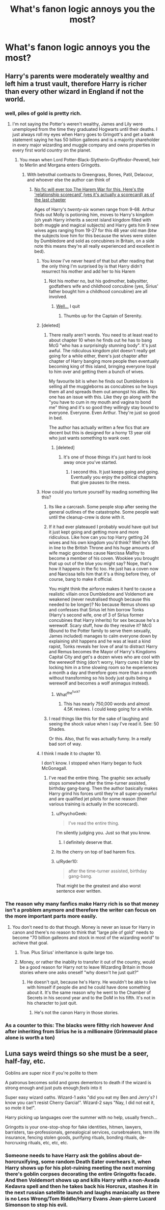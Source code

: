 #+TITLE: What's fanon logic annoys you the most?

* What's fanon logic annoys you the most?
:PROPERTIES:
:Score: 18
:DateUnix: 1441893859.0
:DateShort: 2015-Sep-10
:FlairText: Discussion
:END:

** Harry's parents were moderately wealthy and left him a trust vault, therefore Harry is richer than every other wizard in England if not the world.
:PROPERTIES:
:Author: Ryder10
:Score: 54
:DateUnix: 1441894640.0
:DateShort: 2015-Sep-10
:END:

*** well, piles of gold is pretty rich.
:PROPERTIES:
:Author: tomintheconer
:Score: 16
:DateUnix: 1441895594.0
:DateShort: 2015-Sep-10
:END:

**** I'm not saying the Potter's weren't wealthy, James and Lily were unemployed from the time they graduated Hogwarts until their deaths. I just always roll my eyes when Harry goes to Gringott's and get a bank statement saying he has 50 billion galleons and is a majority shareholder in every major wizarding and muggle company and owns properties in every first world country on the planet.
:PROPERTIES:
:Author: Ryder10
:Score: 29
:DateUnix: 1441895768.0
:DateShort: 2015-Sep-10
:END:

***** You mean when Lord Potter-Black-Slytherin-Gryffindor-Peverell, heir to Merlin and Morgana enters Gringotts.
:PROPERTIES:
:Author: UndeadBBQ
:Score: 52
:DateUnix: 1441900419.0
:DateShort: 2015-Sep-10
:END:

****** With betrothal contracts to Greengrass, Bones, Patil, Delacour, and whoever else the author can think of
:PROPERTIES:
:Author: Ryder10
:Score: 26
:DateUnix: 1441901612.0
:DateShort: 2015-Sep-10
:END:

******* [[http://imgur.com/a/D7xdY][No fic will ever top The Harem War for this. Here's the 'relationship scorecard' (yes it's actually a scorecard) as of the last chapter]]

Ages of Harry's /twenty-six/ women range from 9-68. Arthur finds out Molly is potioning him, moves to Harry's kingdom (oh yeah Harry inherits a secret island kingdom filled with both muggle and magical subjects) and Harry gets him 9 new wives ages ranging from 19-27 for this 48 year old man (btw the subjects love him for this because the wives were stolen by Dumbledore and sold as concubines in Britain, on a side note this means they're all really experienced and excellent in bed).
:PROPERTIES:
:Score: 21
:DateUnix: 1441902701.0
:DateShort: 2015-Sep-10
:END:

******** You know I've never heard of that but after reading that the only thing I'm surprised by is that Harry didn't resurrect his mother and add her to his Harem
:PROPERTIES:
:Author: Ryder10
:Score: 16
:DateUnix: 1441903616.0
:DateShort: 2015-Sep-10
:END:

********* Not his mother no, but his godmother, babysitter, godfathers wife and childhood concubine (yes, Sirius' father bought him a childhood concubine) are all involved.
:PROPERTIES:
:Score: 14
:DateUnix: 1441908657.0
:DateShort: 2015-Sep-10
:END:

********** [[http://img.photobucket.com/albums/v138/spyder6/forum%20stuff/nevermind_nathan_fillion_zpsb54cb55e.gif][Well...]] I quit
:PROPERTIES:
:Author: Ryder10
:Score: 16
:DateUnix: 1441908898.0
:DateShort: 2015-Sep-10
:END:

*********** Thumbs up for the Captain of Serenity.
:PROPERTIES:
:Score: 6
:DateUnix: 1441916400.0
:DateShort: 2015-Sep-11
:END:


******** [deleted]
:PROPERTIES:
:Score: 7
:DateUnix: 1441902858.0
:DateShort: 2015-Sep-10
:END:

********* There really aren't words. You need to at least read to about chapter 10 when he finds out he has to bang McG "who has a surprisingly stunning body". It's just awful. The ridiculous kingdom plot doesn't really get going for a while either, there's just chapter after chapter of Harry banging more people then eventually becoming king of this island, bringing everyone loyal to him over and getting them a bunch of wives.

My favourite bit is when he finds out Dumbledore is selling all the muggleborns as concubines so he buys them all and spreads them out amongst his allies. No one has an issue with this. Like they go along with the "you have to cum in my mouth and vagina to bond me" thing and it's so good they willingly stay bound to everyone. Everyone. Even Arthur. They're just so good in bed.

The author has actually written a few fics that are decent but this is designed for a horny 13 year old who just wants something to wank over.
:PROPERTIES:
:Score: 16
:DateUnix: 1441905370.0
:DateShort: 2015-Sep-10
:END:

********** [deleted]
:PROPERTIES:
:Score: 10
:DateUnix: 1441908230.0
:DateShort: 2015-Sep-10
:END:

*********** It's one of those things it's just hard to look away once you've started.
:PROPERTIES:
:Score: 6
:DateUnix: 1441908611.0
:DateShort: 2015-Sep-10
:END:

************ I second this. It just keeps going and going. Eventually you enjoy the political chapters that give pauses to the mess.
:PROPERTIES:
:Author: krillingt75961
:Score: 1
:DateUnix: 1441946282.0
:DateShort: 2015-Sep-11
:END:


******** How could you torture yourself by reading something like this?
:PROPERTIES:
:Author: tusing
:Score: 4
:DateUnix: 1441909878.0
:DateShort: 2015-Sep-10
:END:

********* Its like a carcrash. Some people stop after seeing the general outlines of the catastrophe. Some people wait until the cleanup-crew is done with it.
:PROPERTIES:
:Author: UndeadBBQ
:Score: 11
:DateUnix: 1441910343.0
:DateShort: 2015-Sep-10
:END:


********* If it had ever plateaued I probably would have quit but it just kept going and getting more and more ridiculous. Like how can you top Harry getting 24 wives and his own kingdom you'd think? Well he's 5th in line to the British Throne and his huge amounts of wife magic goodness cause Narcissa Malfoy to become a member of his coven. Wookiee you brought that up out of the blue you might say? Nope, that's how it happens in the fic too. He just has a coven now and Narcissa tells him that it's a thing before they, of course, bang to make it official.

You might think the airforce makes it hard to cause a realistic villain once Dumbledore and Voldemort are weakened (never neutralised though because this needed to be longer)? No because Remus shows up and confesses that Sirius let him borrow Tonks (Harry's second wife, one of 3 of Sirius former concubines that Harry inherits) for sex because he's a werewolf. Scary stuff, how do they resolve it? McG (Bound to the Potter family to serve them sexually, James included) manages to calm everyone down by explaining shit happens and he was at least a kind rapist, Tonks reveals her love of anal to distract Harry and Remus becomes the Mayor of Harry's Kingdoms Capital City and get's a dozen wives who are cool with the werewolf thing (don't worry, Harry cures it later by locking him in a time slowing room so he experiences a month a day and therefore goes more than a month without transforming so his body just quits being a werewolf and becomes a wolf animagus instead).
:PROPERTIES:
:Score: 5
:DateUnix: 1441920258.0
:DateShort: 2015-Sep-11
:END:

********** What^{the^{fuck?}}
:PROPERTIES:
:Author: Raalph
:Score: 2
:DateUnix: 1441927334.0
:DateShort: 2015-Sep-11
:END:

*********** This has nearly 750,000 words and almost 4.5K reviews. I could keep going for a while.
:PROPERTIES:
:Score: 4
:DateUnix: 1441927896.0
:DateShort: 2015-Sep-11
:END:


********* I read things like this for the sake of laughing and seeing the shock value when I say I've read it. See: 50 Shades.

Or this. Also, that fic was actually funny. In a really bad sort of way.
:PROPERTIES:
:Author: imjustafangirl
:Score: 3
:DateUnix: 1441915266.0
:DateShort: 2015-Sep-11
:END:


******** I think I made it to chapter 10.

I don't know. I stopped when Harry began to fuck McGonagall.
:PROPERTIES:
:Author: UndeadBBQ
:Score: 2
:DateUnix: 1441902898.0
:DateShort: 2015-Sep-10
:END:

********* I've read the entire thing. The graphic sex actually stops somewhere after the time-turner assisted, birthday gang-bang. Then the author basically makes Harry grind his forces until they're all super-powerful and are qualified jet pilots for some reason (their various training is actually in the scorecard).
:PROPERTIES:
:Score: 6
:DateUnix: 1441903085.0
:DateShort: 2015-Sep-10
:END:

********** u/PsychoGeek:
#+begin_quote
  I've read the entire thing.
#+end_quote

I'm silently judging you. Just so that you know.
:PROPERTIES:
:Author: PsychoGeek
:Score: 14
:DateUnix: 1441906618.0
:DateShort: 2015-Sep-10
:END:

*********** I definitely deserve that.
:PROPERTIES:
:Score: 7
:DateUnix: 1441906735.0
:DateShort: 2015-Sep-10
:END:


********** Its the cherry on top of bad harem fics.
:PROPERTIES:
:Author: UndeadBBQ
:Score: 6
:DateUnix: 1441910051.0
:DateShort: 2015-Sep-10
:END:


********** u/Ryder10:
#+begin_quote
  after the time-turner assisted, birthday gang-bang.
#+end_quote

That might be the greatest and also worst sentence ever written.
:PROPERTIES:
:Author: Ryder10
:Score: 4
:DateUnix: 1441912853.0
:DateShort: 2015-Sep-10
:END:


*** The reason why many fanfics make Harry rich is so that money isn't a problem anymore and therefore the writer can focus on the more important parts more easily.
:PROPERTIES:
:Author: BigFatNo
:Score: 3
:DateUnix: 1441902964.0
:DateShort: 2015-Sep-10
:END:

**** You don't need to do that though. Money is never an issue for Harry in canon and there's no reason to think that "large pile of gold" needs to become "70 billion galleons and stock in most of the wizarding world" to achieve that goal.
:PROPERTIES:
:Score: 19
:DateUnix: 1441906828.0
:DateShort: 2015-Sep-10
:END:

***** True. Plus Sirius' inheritance is quite large too.
:PROPERTIES:
:Author: BigFatNo
:Score: 2
:DateUnix: 1441923093.0
:DateShort: 2015-Sep-11
:END:


***** Money, or rather the inablity to transfer it out of the country, would be a good reason for Harry not to leave Wizarding Britain in those stories where one asks oneself "why doesn't he just quit?"
:PROPERTIES:
:Author: Starfox5
:Score: 1
:DateUnix: 1441956327.0
:DateShort: 2015-Sep-11
:END:

****** He doesn't quit, because he's Harry. He wouldn't be able to live with himself if people die and he could have done something about it. It's the same reason why he went to the Chamber of Secrets in his second year and to the DoM in his fifth. It's not in his character to just quit.
:PROPERTIES:
:Author: BigFatNo
:Score: 1
:DateUnix: 1441959861.0
:DateShort: 2015-Sep-11
:END:

******* He's not the canon Harry in those stories.
:PROPERTIES:
:Author: Starfox5
:Score: 2
:DateUnix: 1441988223.0
:DateShort: 2015-Sep-11
:END:


*** As a counter to this: The blacks were filthy rich however And after inheriting from Sirius he is a millionaire (Grimmauld place alone is worth a ton)
:PROPERTIES:
:Author: Frix
:Score: 0
:DateUnix: 1442259761.0
:DateShort: 2015-Sep-15
:END:


** Luna says weird things so she must be a seer, half-fay, etc.

 

Goblins are super nice if you're polite to them

 

A patronus becomes solid and gores dementors to death if the wizard is strong enough and just puts enough /feels/ into it

 

Super easy wizard oaths. Wizard-1 asks "did you eat my Ben and Jerry's? I know you can't resist Cherry Garcia!". Wizard-2 says "Nay, I did not eat it, so mote it be!".

 

Harry picking up languages over the summer with no help, usually french...

 

Gringotts is your one-stop-shop for fake identities, hitmen, lawyers, barristers, tax-professionals, genealogical services, cursebreakers, term life insurance, fencing stolen goods, purifying rituals, bonding rituals, de-horcruxing rituals, etc, etc, etc.
:PROPERTIES:
:Score: 29
:DateUnix: 1441899055.0
:DateShort: 2015-Sep-10
:END:

*** Someone needs to have Harry ask the goblins about de-horcruxifying, some random Death Eater overhears it, when Harry shows up for his plot-ruining meeting the next morning there's goblin corpses decorating the entire Gringotts facade. And then Voldemort shows up and kills Harry with a non-Avada Kedavra spell and then he takes back his Horcrux, stashes it in the next russian satellite launch and laughs maniacally as there is no Less Wrong/Tom Riddle/Harry Evans Jean-pierre Lucard Simonson to stop his evil.

The end.
:PROPERTIES:
:Score: 20
:DateUnix: 1441900121.0
:DateShort: 2015-Sep-10
:END:

**** u/deleted:
#+begin_quote
  and kills Harry with a non-Avada Kedavra spell and then he takes back his Horcrux
#+end_quote

I'm pretty sure Voldemort is contractually obligated to use the AK as his finishing move.

#+begin_quote
  stashes it in the next russian satellite launch and laughs maniacally
#+end_quote

He'll be so safe when he reanimates in space
:PROPERTIES:
:Score: 6
:DateUnix: 1441901247.0
:DateShort: 2015-Sep-10
:END:

***** Does he need a horcrux to reanimate though? He made Nagini /after/ reanimating, and I'm fairly sure Pettigrew didn't have any other horcruxes at hand.

I've always seen horcruxes as just anchors to the mortal coil.
:PROPERTIES:
:Score: 10
:DateUnix: 1441901373.0
:DateShort: 2015-Sep-10
:END:

****** This is a piece of fanon that I actually prefer. JKR's explanation doesn't specify the need for the horcruxes to be human-accessible, but paranoid gamer logic would suggest that there's a reason Riddle didn't chuck one into the Marianas trench.

To be fair, it's the best explanation of why Riddle kept running back to Albania. If his spirit could roam anywhere, it'd be childsplay for him to visit Bellatrix before she went on a nutty and just convince her how to make him physical again. If he could only hang near his horcruxes but it doesn't matter which one, he'd have lurked in the Malfoy's basement until he could appear to Lucius in a private moment, then tell him what he needs the diary to do.

Instead he goes to Albania. Twice.

My fanon to explain this is that he's drawn to the last completely-made Horcrux (i.e.: not Harry). The first time he was recovered by Quirrel he was too happy to have ended ten years of isolation to think about having the horcrux extracted. When Wormtail comes to find him, he's learned his lesson: 'Let's make the last-made horcrux into a mobile death platform, like a freaking super-snake'.

This also assumes that a horcrux's soul piece gets used up in the process of re-embodiment, but can be easily remade since all the prep-work is still in place. Just need to do another murder.
:PROPERTIES:
:Author: wordhammer
:Score: 12
:DateUnix: 1441902155.0
:DateShort: 2015-Sep-10
:END:

******* u/ParanoidDrone:
#+begin_quote
  This is a piece of fanon that I actually prefer. JKR's explanation doesn't specify the need for the horcruxes to be human-accessible, but paranoid gamer logic would suggest that there's a reason Riddle didn't chuck one into the Marianas trench.
#+end_quote

It's because he has a ridiculous flair for the dramatic and trophies and all that rot. A horcrux rock on the ocean floor isn't /special/. Decidedly not fabulous.

(Actually wasn't like half the plot of HBP about basically dissecting his psychological profile for exactly this reason?)
:PROPERTIES:
:Author: ParanoidDrone
:Score: 2
:DateUnix: 1442029401.0
:DateShort: 2015-Sep-12
:END:


****** True, I think I mixed in some fanon there.
:PROPERTIES:
:Score: 2
:DateUnix: 1441903892.0
:DateShort: 2015-Sep-10
:END:


*** u/Taure:
#+begin_quote
  Harry picking up languages over the summer with no help, usually french...
#+end_quote

This one I disagree with. We know that there are magical ways to learn languages, because Barty Crouch Sr is fluent in over 200 languages. That's just not humanly possible without magic.
:PROPERTIES:
:Author: Taure
:Score: 9
:DateUnix: 1441970091.0
:DateShort: 2015-Sep-11
:END:

**** Technically correct, but that isn't what my comment was about. Barty is the Head of the Department of International Magical Cooperation. Knowing languages are a requirement of his job, and they probably bust out the crazy hard magic to make him capable of it. Also, we don't hear about every wizard knowing a ton of languages (Dumbledore knows more than usual, yea). Most just speak their native language and another standard like french or german. Heck, Krum barely speaks English and it hurt his chances with Hermione. If there was an easy peasy spell for him to pick up English, I think he would have used it.

 

So you are correct, magic has some way, but it would not be available to Harry over the summer.
:PROPERTIES:
:Score: 4
:DateUnix: 1441980118.0
:DateShort: 2015-Sep-11
:END:

***** I don't think there's anything in canon to indicate that language-learning magic is restricted. Yes, we don't meet a load of wizards who speak many languages, but why would they need to? When you have magic to help you to learn a language, it becomes a rather less valuable skill, because if you ever have need of one, the magic is there to help you learn. When you can learn any language you like on demand, it becomes rather pointless to learn languages before you need them.

Barty Crouch Sr presumably knows so many only because he needs to for his job.
:PROPERTIES:
:Author: Taure
:Score: 2
:DateUnix: 1441983276.0
:DateShort: 2015-Sep-11
:END:

****** Fair enough. The fics that I was commenting on, Harry did not use a spell though. He just learned it the old fashioned way over a few months.
:PROPERTIES:
:Score: 1
:DateUnix: 1441985167.0
:DateShort: 2015-Sep-11
:END:


** The idea that oaths can used everywhere. 'I swear upon my magic that what I said is true'. No, no, no, just no. Way too contrived get-out-of-jail card.

Making an unbreakable oath that forces you to perform a specific action upon threat of death (Like Snape's oath to help Draco with a certain task in HBP) ? That is kinda okay, because it cannot be widely abused. But sometimes authors take it much further than that.
:PROPERTIES:
:Author: Vardso
:Score: 26
:DateUnix: 1441898710.0
:DateShort: 2015-Sep-10
:END:

*** Its the "Oh shit, how can I make this character trustworthy" cheatcode.
:PROPERTIES:
:Author: UndeadBBQ
:Score: 17
:DateUnix: 1441900475.0
:DateShort: 2015-Sep-10
:END:


*** Agreed, I mentioned the same thing in my response. It goes way to far, and is way to easy. I did read a fic somewhere where the unbreakable was made more costly in that a certain percent of your magic would be tied up in the oath for the rest of your life. Like you'll be 5-10% less powerful after making the oath. Which is a decent way of explaining why it wouldn't be common, besides the whole "break it and die" threat. It does edge into the 'magical core' arena by putting percentages on people's power though...
:PROPERTIES:
:Score: 9
:DateUnix: 1441899521.0
:DateShort: 2015-Sep-10
:END:


*** Whenever I see the phrase "So mote it be", it's Alt+Backspace time. Seriously, who even uses that phrase?
:PROPERTIES:
:Author: crisvis
:Score: 6
:DateUnix: 1441907565.0
:DateShort: 2015-Sep-10
:END:

**** The [[http://en.wikipedia.org/wiki/So_mote_it_be][freemasons]].
:PROPERTIES:
:Author: wordhammer
:Score: 6
:DateUnix: 1441911241.0
:DateShort: 2015-Sep-10
:END:


**** You can get extensions to change it to say something like "so we have an accord" or "cool, cool sounds like a plan babes".
:PROPERTIES:
:Score: 8
:DateUnix: 1441920707.0
:DateShort: 2015-Sep-11
:END:

***** oh my god. OH MY GOD I NEED TO
:PROPERTIES:
:Author: KeyboardKlutz
:Score: 1
:DateUnix: 1442006591.0
:DateShort: 2015-Sep-12
:END:


*** So, an unbreakable oath to speak truth as you know it for the next 10 minutes is perfectly ok?

The unbreakable oath as seen in canon is stupid, doesn't add anything to the plot, and produces far too many problems for the Story. But that's canon, not fanon.
:PROPERTIES:
:Author: Starfox5
:Score: 2
:DateUnix: 1441960677.0
:DateShort: 2015-Sep-11
:END:

**** Such an oath could be taken in theory, but it would have issues. First off, ambiguity. The truth for someone could be the lie of someone else.

And secondly, let's say that all the loopholes are closed. None would risk their lives to 'not tell lies for the next x amount of time'. For example, what if they tell a white lie by mistake? Or what if a malicious person asks them a question that can be misinterpreted on purpose? So, people would never dare use that lightly, and definitely not the way it is employed like candy in some stories.

Finally, I agree that it would be probably better off with no oaths at all, but for canon's sake there should be such limits, or the whole universe would be a huge plot hole.
:PROPERTIES:
:Author: Vardso
:Score: 2
:DateUnix: 1441964811.0
:DateShort: 2015-Sep-11
:END:

***** That's why I said "As I know it". And for white lies: Don't say anything if you can't be honest.

It's not something you do lightly, but canon has lots of moments where a "truth for 5 minutes" would have been worth the minimal risk.
:PROPERTIES:
:Author: Starfox5
:Score: 1
:DateUnix: 1441988331.0
:DateShort: 2015-Sep-11
:END:


** The idea that American wizards all learn Super!Magic, each student is an Animagus and knows magic that even Dumbledore or Voldemort aren't aware of.

Glamour. We've seen in canon what "magical makeup" can do, and it's not near enough useful as to create you a new face at the drop of a hat. Wouldn't that make Polyjuice and Tonks' abilities obsolete?

Vernon being a child-beating anal-rapist. You really don't have to crank up the Dursleys in order to show them as horrible people who deserve a bit of the old Crucio.

Mugglebors basically have no rights in Magical Britain and can't get to high positions in the Ministry. It's directly contradicted by the information Rowling gave us about the Muggleborn Minister in the 60's.

Factions of "Light families" and "Dark families". In canon, the Blacks, who are "as Dark as they come", have married with several families of members of the Order of the Phoenix (Potters, Prewetts, Weasleys, Longbottoms) as well as several families with members on Voldemort's side.

That's it... for now.
:PROPERTIES:
:Author: Almavet
:Score: 24
:DateUnix: 1441905043.0
:DateShort: 2015-Sep-10
:END:

*** Oh I really, really hope FBAWTFT shits all over that idea of anywhere that isn't Britain being super-powered and no one knowing about it.
:PROPERTIES:
:Score: 10
:DateUnix: 1441905481.0
:DateShort: 2015-Sep-10
:END:

**** aww shit I just realised how much work incorporating new canon elements into fics will be.. Maybe I'll pretend it doesn't exist >:]
:PROPERTIES:
:Score: 3
:DateUnix: 1441909617.0
:DateShort: 2015-Sep-10
:END:


*** I find it funny that the "American superwizards" are often written by Americans.

Its so circlejerky, it hurts.

A nice comparison would be the japanese magical society written by weeaboos. Where every wizard can slice you up with a katana while using Oni-demon magic, or some shit.
:PROPERTIES:
:Author: UndeadBBQ
:Score: 16
:DateUnix: 1441910591.0
:DateShort: 2015-Sep-10
:END:

**** Just once I'd like to see Gryffindor's Sword smashing a 'thousand-times-forded' katana to pieces.
:PROPERTIES:
:Author: Almavet
:Score: 7
:DateUnix: 1441914016.0
:DateShort: 2015-Sep-11
:END:

***** Or just any other sword - katanas are vastly overhyped, and not any better than other swords, just adapted to the specific Japanese circumstances.

With regards to Magical USA, I generally don't have one, seeing as the real country was formed after the SoS. Instead I have a lot of smaller wizarding countries there, all feuding with each other since a lot of them were founded by extremists of all kinds who left Europe to make their own laws.
:PROPERTIES:
:Author: Starfox5
:Score: 4
:DateUnix: 1441961228.0
:DateShort: 2015-Sep-11
:END:

****** kinda like America itself...
:PROPERTIES:
:Author: etmeca
:Score: 1
:DateUnix: 1442431312.0
:DateShort: 2015-Sep-16
:END:

******* Indeed. Only that as wizards, they had far less of a need to form a single country, since much smaller communities could sustain themselves thanks to magic. An alliance against native wizards would have been enough.
:PROPERTIES:
:Author: Starfox5
:Score: 1
:DateUnix: 1442436548.0
:DateShort: 2015-Sep-17
:END:


** For me it has to be "Mrs Weasley mentioned platform 9 and 3/4 to trick Harry into befriending Ron".

Parents ask kids stupid questions all the time, it's to make sure they know the answer/because you're teasing them. Not priming your 11 year old for a convoluted 7 year long plan that they're waaayyyy to stupid and naive to carry out (and I don't mean that as a criticism of Ron/Ginny, I don't think Hermione could realistically do it either).
:PROPERTIES:
:Score: 40
:DateUnix: 1441894064.0
:DateShort: 2015-Sep-10
:END:

*** If I had 7 kids I'd be forgetting stuff left and right, or talking out loud to myself. I'm just surprised that she didn't name them all Bob. It's hard to remember all those names.
:PROPERTIES:
:Score: 23
:DateUnix: 1441899236.0
:DateShort: 2015-Sep-10
:END:

**** I have a brother and a sister, my mother usually yells out all three names when she wants to talk to us.
:PROPERTIES:
:Author: kecskepasztor
:Score: 10
:DateUnix: 1441916466.0
:DateShort: 2015-Sep-11
:END:

***** My dad does the same, except the cat and dog often get a shout out as well.
:PROPERTIES:
:Author: Slindish
:Score: 8
:DateUnix: 1441917758.0
:DateShort: 2015-Sep-11
:END:

****** I still remember the one time my mom had to go through the /entire/ list before actually getting to the name she wanted: my brother's. She went through mine (I'm female), the dog's (also female), one cat (yep, female), and the other cat (actually at least male this time). I think my dad's name might have been in there somewhere, too.
:PROPERTIES:
:Author: KalmiaKamui
:Score: 3
:DateUnix: 1441950546.0
:DateShort: 2015-Sep-11
:END:


*** Also, it would mean that nearly the whole Weasley family would have to be waiting around Kings Cross Station for Harry to turn up, so they can "accidently" bump into him.

It's not impossible, but it's a bit too conspiracy theory for my liking.
:PROPERTIES:
:Author: TheKnightsTippler
:Score: 15
:DateUnix: 1441895838.0
:DateShort: 2015-Sep-10
:END:


*** One fic put forward that each year there would be one family requested to announce the platform number before entering to catch any lost muggleborns. I mean, sure, it's completely ridiculous and has no basis in cannon, but at least it's /interesting/.
:PROPERTIES:
:Author: Saelora
:Score: 14
:DateUnix: 1441915594.0
:DateShort: 2015-Sep-11
:END:

**** I'd actually far prefer that. It's /nice/ and at the end of the day most things about HP are, on their surface, nice. Not whoring out your 10 year old with love potions to rape a guy awful.
:PROPERTIES:
:Score: 8
:DateUnix: 1441920931.0
:DateShort: 2015-Sep-11
:END:

***** Please. The love potions didn't start till she was 14. /obviously/
:PROPERTIES:
:Author: Saelora
:Score: 6
:DateUnix: 1441923089.0
:DateShort: 2015-Sep-11
:END:


**** "requested" no, that's ridiculous. But I would totally see some families do this on their own (dunno, maybe the Weasleys or former Muggleborn)
:PROPERTIES:
:Score: 3
:DateUnix: 1441920993.0
:DateShort: 2015-Sep-11
:END:

***** Like i said, completely ridiculous, but interesting.
:PROPERTIES:
:Author: Saelora
:Score: 1
:DateUnix: 1441923125.0
:DateShort: 2015-Sep-11
:END:


*** Or, giving every child the experience. But that stupid bint Ginny had to ruin it for Ron.
:PROPERTIES:
:Author: Nyetro90999
:Score: 0
:DateUnix: 1441894468.0
:DateShort: 2015-Sep-10
:END:

**** u/deleted:
#+begin_quote
  that stupid bint Ginny
#+end_quote

Way too harsh on a ten year old there.
:PROPERTIES:
:Score: 12
:DateUnix: 1441894913.0
:DateShort: 2015-Sep-10
:END:

***** It was a joke to be honest. I find it funny I was downvoted for it though.
:PROPERTIES:
:Author: Nyetro90999
:Score: 7
:DateUnix: 1441895430.0
:DateShort: 2015-Sep-10
:END:

****** It's the shipping wars. People go enormous lengths to prove that their ship is the right one, logic be damned. You see the craziest theories on the internet on why Ginny is evil. I often just don't know what's meant a joke and what's meant to be completely serious anymore.
:PROPERTIES:
:Author: BigFatNo
:Score: 15
:DateUnix: 1441902182.0
:DateShort: 2015-Sep-10
:END:

******* Yeah, I could see how someone could misconstrue what I said as bashing. I should start putting /j for /joke now.
:PROPERTIES:
:Author: Nyetro90999
:Score: 1
:DateUnix: 1441902819.0
:DateShort: 2015-Sep-10
:END:

******** Maybe that's for the best. It's sad that the shipping wars are so bad, though.
:PROPERTIES:
:Author: BigFatNo
:Score: 2
:DateUnix: 1441903731.0
:DateShort: 2015-Sep-10
:END:


****** Didn't you know? Reddit is prone to extreme censorship. If people don't like your opinion they downvote it until it is censored from everyone else's view.

/s
:PROPERTIES:
:Author: HollowBetrayer
:Score: 3
:DateUnix: 1441896372.0
:DateShort: 2015-Sep-10
:END:


** Hermione can't befriend Harry without nearly dying to a troll.

No matter how freakin AU, how OCC, the fucking troll in first year will be there.

It goes so far that I skip these parts by now. Because for some reason its always the same.
:PROPERTIES:
:Author: UndeadBBQ
:Score: 11
:DateUnix: 1441900712.0
:DateShort: 2015-Sep-10
:END:

*** u/PsychoGeek:
#+begin_quote
  Hermione can't befriend Harry without nearly dying to a troll.
#+end_quote

She couldn't have. JKR said so herself:

#+begin_quote
  According to JK Rowling: "When we were editing 'Philosopher's Stone' my editor wanted me to cut the scene in which Harry, Ron, and Hermione fight the troll. Although I had accepted most of the smaller cuts he wanted me to make I argued hard for this one. Hermione, bless her, is so very annoying in the early part of 'Philosopher's Stone' that I really felt it needed something (literally) huge to bring her together with Harry and Ron."
#+end_quote

So pet peeve: When authors leave out eleven year old Hermione's most annoying characteristics and have Harry befriend her straight away on the train ride or before that. I can scrunch up my nose and bear this if the rest of the story is good, but if this is accompanied by Harry disliking Ron for stupid reasons, that's a big red X right there for me.
:PROPERTIES:
:Author: PsychoGeek
:Score: 21
:DateUnix: 1441903280.0
:DateShort: 2015-Sep-10
:END:

**** Then, just maybe, let her mature a bit and, say, let them become friends in third of fourth year?

Or make some other huge struggle bind them?

The troll just gets really old.
:PROPERTIES:
:Author: UndeadBBQ
:Score: 14
:DateUnix: 1441910127.0
:DateShort: 2015-Sep-10
:END:

***** Other things that got old:

the Diagon Alley trip, the wand scene, Snape's verbatim Potions speech, the TriWizard Tournament
:PROPERTIES:
:Author: inimically
:Score: 12
:DateUnix: 1441916283.0
:DateShort: 2015-Sep-11
:END:

****** u/deleted:
#+begin_quote
  Snape's verbatim Potions speech
#+end_quote

Bonus points if Harry somehow knows flower language and 'nods solemnly to show he understood' causing Snape and him to have a deep friendship.
:PROPERTIES:
:Score: 13
:DateUnix: 1441921021.0
:DateShort: 2015-Sep-11
:END:

******* If we're talking about fanon that we hate... I definitely hate that flower language theory.

#+begin_quote
  'Hey Potter really sorry for causing ur mum's death (not ur father's tho), now I'mma gonna make ur life miserable for the next six years, lol'
#+end_quote
:PROPERTIES:
:Author: Almavet
:Score: 4
:DateUnix: 1441923875.0
:DateShort: 2015-Sep-11
:END:

******** I think it was intentional but only as foreshadowing on JK's part. Not a conscious thing my Snape.
:PROPERTIES:
:Score: 3
:DateUnix: 1441924382.0
:DateShort: 2015-Sep-11
:END:


******* The fuck is flower language.

Is this a slash thing?
:PROPERTIES:
:Author: Taure
:Score: 3
:DateUnix: 1441970451.0
:DateShort: 2015-Sep-11
:END:

******** It's some victorian thing where like a red rose means love, a yellow rose means friendship and supposedly the plants Snape mentioned in TPS means "I bitterly regret Lily's death".

I looked it up once, some plants have about a dozen meanings. It's ridiculous.

EDIT: [[http://www.victorianbazaar.com/meanings.html][Here's a link.]]
:PROPERTIES:
:Score: 3
:DateUnix: 1441970769.0
:DateShort: 2015-Sep-11
:END:


****** Yes. Yes to all of them.
:PROPERTIES:
:Author: UndeadBBQ
:Score: 3
:DateUnix: 1441917748.0
:DateShort: 2015-Sep-11
:END:


****** You missed the Sorting Hat scene.
:PROPERTIES:
:Score: 3
:DateUnix: 1441949033.0
:DateShort: 2015-Sep-11
:END:

******* I read the Hat's song in the books.

I haven't read a single fanfic rendition since.
:PROPERTIES:
:Author: lurkielurker
:Score: 2
:DateUnix: 1442039207.0
:DateShort: 2015-Sep-12
:END:


****** How about a good quidditch match with a 'thrilling' chase for the snitch? Haven't read a lot of those...
:PROPERTIES:
:Author: BigFatNo
:Score: 3
:DateUnix: 1441960158.0
:DateShort: 2015-Sep-11
:END:


*** To make it even more general, I think I have never ever read a story covering first year, where Quirrell does not unleash the troll. Yep, it does get repetitive...

One of the few exception is this: I was reading 'Wit of the Raven' the other day, and there, the troll was actually released by Dumbledore, and had to be subdued by the students as a challenge a la "Hogwarts Battle School". I think I have never snorted that loudly. Still though, it was a cool scene.
:PROPERTIES:
:Author: Vardso
:Score: 1
:DateUnix: 1441906866.0
:DateShort: 2015-Sep-10
:END:

**** The thing with that is, unless you're changing Quirrell's characterisation or have him not possessed by Voldemort, there's no reason /not/ to have the troll. I fully admit to be guilty of sticking too close to canon when writing a supposed AU, and am now trying to improve that, but there are some things that I see no reason for changing. Whatever else changes--Harry being a shrewd Slytherin, Harry being raised by Malfoys/Weasleys/the mafia/Sauron, Harry being abused to the point he cowers away from a hissing cat--if the AU doesn't change Quirrell (who has "a special gift with trolls") and still has him possessed by canon-style Voldemort (i.e. a Voldemort who doesn't have the forethought to say "Oi, Quirrell mate, you don't think it might be a tad suspicious to bring in a troll when everyone knows you've got a thing for 'em?"), then why wouldn't he bring in the troll on Hallowe'en?

What should change is how Harry /reacts/ to the troll, and the various other circumstances surrounding it.
:PROPERTIES:
:Author: SilverCookieDust
:Score: 12
:DateUnix: 1441908843.0
:DateShort: 2015-Sep-10
:END:

***** Well. In how many different ways can Harry respond to the canon troll scene? We've seen it all. I'd just love to see the author do something different, such as what happened in the example that I gave.
:PROPERTIES:
:Author: Vardso
:Score: 1
:DateUnix: 1441919505.0
:DateShort: 2015-Sep-11
:END:

****** I get what you're saying, and I'm not against people writing things differently, just that personally I think Quirrell/Voldemort need to be AU for it to be plausible in a story that's trying to go the ripple effect route, or certain other elements rather than just "Harry was raised differently".

But if Quirrell does bring in the troll, admittedly the reactions are limited to "go after it" and "leave it alone", and in the instance of Hermione-in-the-bathroom there's only so many ways of taking out the troll if Harry /does/ go after it. "Wand up the nose, levitate the club" is likely painfully overdone in fanfic, but I'm curious as to whether anyone's ever written it that Harry and Ron fail to subdue the troll, got knocked off their feet, and all three are just barely saved by the arrival of the teachers.

But he doesn't always have to go after it--he could tell a teacher or prefect, or he could just not know or care about Hermione being in the bathroom. The "levi-O-sar, not levio-SAR" incident is going to happen 9 times out of 10, but a more conscientious Harry may go after Hermione and talk her out of her sobbing fit before the evening feast, or if that incident doesn't happen there's no need for people to make contrived reasons to have Hermione in the bathroom at that particular time, which entirely eliminates Harry having a need to go after it at all. He could see Quirrell or Snape heading for the third floor, inform them that Hermione's shut in a bathroom somewhere and return to Gryffindor, then have to deal with the fallout when they ignore it and Hermione dies/is injured as a result, or with Snape going to save Hermione which then allows Quirrell to have a go at getting past Fluffy that night. I'm sure better thinkers than me can probably come up with a half dozen more interesting ways of dealing with it.
:PROPERTIES:
:Author: SilverCookieDust
:Score: 2
:DateUnix: 1441926029.0
:DateShort: 2015-Sep-11
:END:


***** u/deleted:
#+begin_quote
  him possessed by canon-style Voldemort (i.e. a Voldemort who doesn't have the forethought to say "Oi, Quirrell mate, you don't think it might be a tad suspicious to bring in a troll when everyone knows you've got a thing for 'em?")
#+end_quote

Actually Voldemort doesn't actively possess him until after he fucks up on Halloween.
:PROPERTIES:
:Score: 1
:DateUnix: 1441921089.0
:DateShort: 2015-Sep-11
:END:

****** I was under the impression it was after the failed Gringotts theft. From Ch17 of PS:

#+begin_quote
  "He does not forgive mistakes easily. When I failed to steal the Stone from Gringotts, he was most displeased. He punished me... decided he would have to keep a closer watch on me..."
#+end_quote

Also the turban is never mentioned when Harry first meets Quirrell in the Leaky Cauldron, but is remarked up at the start of term feast. "He was looking very peculiar in a large purple turban." Specifically, a standlone sentance that draws attention to it, rather than a sub-clause of a larger sentence about Quirrell in general; we're meant to take note of the turban because, as later revealed, it hides Voldemort. If it was something Quirrell wore before the possession, he surely would have been wearing it in the Leaky Cauldron and attention would have been drawn to it then, alongside greater attention to Quirrell shaking Harry's hand to highlight the difference between then and when he's possessed.
:PROPERTIES:
:Author: SilverCookieDust
:Score: 2
:DateUnix: 1441923633.0
:DateShort: 2015-Sep-11
:END:

******* Oh fair enough I must have got the two confused.
:PROPERTIES:
:Score: 2
:DateUnix: 1441924402.0
:DateShort: 2015-Sep-11
:END:

******** I used the "the troll was a trap from Voldemort for Quirrell, which led to the later's possession over the Yule Holiday when he tried to investigate the incident".
:PROPERTIES:
:Author: Starfox5
:Score: 1
:DateUnix: 1441961040.0
:DateShort: 2015-Sep-11
:END:


**** Wit of the Raven is a /masterpiece/. So sad to see it abandoned.
:PROPERTIES:
:Author: tusing
:Score: 2
:DateUnix: 1441910720.0
:DateShort: 2015-Sep-10
:END:


** The ubiquitous "Ron holds Harry back in his studies or he would become super indy!Harry awesome" trope.

This is stupid for so many reasons. One, even if there was a hint of truth to it (insofar as any of us could get better grades if we stopped socializing altogether and spent all the time studying), Harry would be far worse off without a friend like Ron than with him. Second, Ron is just as intelligent as Harry in canon (only slightly worse off in DADA, level elsewhere, as his grades suggest) and most haters seem to conveniently forget that.

Third, none of the other two reasons fucking matter since we know it's false anyway. Harry indeed spent more time in Library with Hermione when he and Ron argued in GoF (Harry was also bored with only Hermione for company, but that's another issue entirely). I don't recall any sudden progress in Harry's academic career during this stage. If anything, it was the opposite. Harry constantly failed at trying to learn summoning charms, and the only person to as bad as him in charms was Neville. It was constantly mentioned how badly his classes were going during this period.

So, no. Harry ditching Ron for whatever contrived reason would not infact help his studies any. Cut that shit out ASAP.
:PROPERTIES:
:Author: PsychoGeek
:Score: 28
:DateUnix: 1441896235.0
:DateShort: 2015-Sep-10
:END:

*** I saw 'indy!Harry' mentioned earlier for the first time and spent far too long wondering whether it meant Harry now played in an indie rock band or some sort of Indiana Jones/Harry hybrid.

Now I feel dumb for realising it means 'independant!Harry'.
:PROPERTIES:
:Score: 15
:DateUnix: 1441909923.0
:DateShort: 2015-Sep-10
:END:

**** "Indiana Potter and the Temple of Durzkaban"
:PROPERTIES:
:Author: jeffala
:Score: 16
:DateUnix: 1441914085.0
:DateShort: 2015-Sep-11
:END:

***** I'd read it!
:PROPERTIES:
:Author: boomberrybella
:Score: 7
:DateUnix: 1441919137.0
:DateShort: 2015-Sep-11
:END:


**** I've seen independent!Harry lots of times but I had no idea what the hell indy!Harry is. I thought it meant Indiana Jones type awesomeness or something. And I'm pretty good with fandom tags.
:PROPERTIES:
:Author: imjustafangirl
:Score: 4
:DateUnix: 1441914975.0
:DateShort: 2015-Sep-11
:END:

***** I always thought it meant hipster!Harry. ¯\/(ツ)//¯ I've been fairly confused.
:PROPERTIES:
:Author: lurkielurker
:Score: 3
:DateUnix: 1442039305.0
:DateShort: 2015-Sep-12
:END:


*** They forget that magic is very much about intent. Yes, pronunciation and wand movement is important, but you've got to mean it, to quote Bellatrix. This not only counts for unforgivables, but for every spell. If your heart's not in it, you'll always fail. So when Harry is very unhappy about Ron leaving him, he'll obviously do very bad at spells.
:PROPERTIES:
:Author: BigFatNo
:Score: 3
:DateUnix: 1441903616.0
:DateShort: 2015-Sep-10
:END:

**** What do you mean by "intent"? I don't see how Harry's fight with Ron would would affect how much Harry intends the spell to succeed.

#+begin_quote
  So when Harry is very unhappy about Ron leaving him, he'll obviously do very bad at spells.
#+end_quote

I assure you, unhappy people can still be very good with spells. See: Snape.
:PROPERTIES:
:Author: PsychoGeek
:Score: 12
:DateUnix: 1441905832.0
:DateShort: 2015-Sep-10
:END:

***** Well the source of Snape's unhappiness seemed to be that he was powerless growing up with his abusive dad or whatever, and probably he saw spells and magic in general as a way to fix that. So it would be like Harry learning the patronus, he was very focused on that as a way to end his unhappiness, and thus very good at it.

But with Ron, Harry is just unhappy in general and so he can't focus on learning.
:PROPERTIES:
:Author: cavelioness
:Score: 3
:DateUnix: 1441915478.0
:DateShort: 2015-Sep-11
:END:


**** u/deleted:
#+begin_quote
  This not only counts for unforgivables, but for every spell.
#+end_quote

I think /intent/ counts for unforgivables, /focus/ for regular spells.
:PROPERTIES:
:Score: 5
:DateUnix: 1441917285.0
:DateShort: 2015-Sep-11
:END:


**** Eh, this is debatable. There are numerous examples in canon of unintentional magic, such as the example of Barrufio who accidentally conjured a buffalo instead of levitating something because he got the pronunciation wrong. Another example is Harry successfully casting sectumsempra without having any idea what it did.

Also, with regard to Bellatrix's statement:

1. She was talking about the Cruciatus, not Unforgivables in general.

2. She appears to have been wrong. Harry successfully casts the Cruciatus in DH out of anger, not sadistic pleasure.
:PROPERTIES:
:Author: Taure
:Score: 4
:DateUnix: 1441969551.0
:DateShort: 2015-Sep-11
:END:

***** 1. Not quite. She was, in fact, talking about them collectively. From OotP (emphasis mine):

#+begin_quote
  ‘Never used /an Unforgivable Curse/ before, have you, boy?' [Bellatrix] yelled. She had abandoned her baby voice now. ‘You need to mean /them/, Potter! You need to really want to cause pain -- to enjoy it -- righteous anger won't hurt me for long -- I'll show you how it is done, shall I? I'll give you a lesson --'
#+end_quote

2. I think that Bellatrix was speaking from her own perspective as a sadist. For Harry, righteous anger might well have worked. The component of wanting to cause pain as an end to itself (as opposed to as a means to the end of incapacitating the target) was present under both circumstances, but arguably, was more frivolous for the Carrows. (Unforgivables are /supposed/ to be wanton and evil, no?)
:PROPERTIES:
:Author: turbinicarpus
:Score: 2
:DateUnix: 1441982390.0
:DateShort: 2015-Sep-11
:END:

****** I disagree with your interpretation of Bellatrix's statement. Yes, she said "them", but language is contextual, and it seems clear to me that what she goes on to say clarifies the earlier statement as pertaining specifically to the Cruciatus. The other two Unforgiveables don't cause pain.

As an analogy: If I say "I hate tablets. Apple's UI just really annoys me" then it seems clear that my statement is about Apple tablets only, even though "I hate tablets", taken on its own, implies I was talking about all of them.
:PROPERTIES:
:Author: Taure
:Score: 1
:DateUnix: 1441983007.0
:DateShort: 2015-Sep-11
:END:

******* The context also includes her saying (also emphasized) "an Unforgivable Curse", not "the Cruicatus", which, to me, suggests that she was talking about them as a category.

What followed providing a concrete example in Cruciatus.
:PROPERTIES:
:Author: turbinicarpus
:Score: 1
:DateUnix: 1441983237.0
:DateShort: 2015-Sep-11
:END:

******** If Bellatrix was talking about them as a category, she was clearly wrong. Harry casts the Imperius in DH with barely a care in the world, no different to casting the Levitation Charm.

Given the ambiguity of what she said, I'm going to follow the interpretation that doesn't have an accomplished dark witch ignorant of basic information about the Unforgiveables.
:PROPERTIES:
:Author: Taure
:Score: 1
:DateUnix: 1441984061.0
:DateShort: 2015-Sep-11
:END:

********* u/turbinicarpus:
#+begin_quote
  Harry casts the Imperius in DH with barely a care in the world, no different to casting the Levitation Charm.
#+end_quote

Barely a care in the world? Were we reading the same chapter? And, it works only a little better than his Cruciatus against Bellatrix, no?

For that matter, we know even less about what's required for casting the Imperius than we do about what's required for casting the Cruciatus. How do you know that he didn't have it at the time?

#+begin_quote
  Given the ambiguity of what she said, I'm going to follow the interpretation that doesn't have an accomplished dark witch ignorant of basic information about the Unforgiveables.
#+end_quote

There is no meaningful ambiguity in what she said. She identified the Unforgivables as a class, then used a plural pronoun. The pronoun alone, she could have misspoken. But, actually spelling out "an Unforgivable Curse", she almost certainly meant what she said.

I am not convinced that she was wrong in what she said. At worst, she was a little limited in her perspective.
:PROPERTIES:
:Author: turbinicarpus
:Score: 1
:DateUnix: 1441985373.0
:DateShort: 2015-Sep-11
:END:


*** pretty much. Harry losing his Wheezy in any capacity be it death or him turning into a Death Eater would be so soul crushing that his ability with magic would go down the absolute shitter. It is mostly why the trope never made any sense in the first place. It is possible to write H/Hr or H/D while still maintaining the trio dynamic.
:PROPERTIES:
:Author: _Invalid_Username__
:Score: 2
:DateUnix: 1441947704.0
:DateShort: 2015-Sep-11
:END:


** "Wingardium Leviosa could be used to kill!" and the usual bullshit that follows.

So? I can kill someone with a pen (in theory). I can't do anything except kill with a gun.
:PROPERTIES:
:Author: NMR3
:Score: 16
:DateUnix: 1441894221.0
:DateShort: 2015-Sep-10
:END:

*** "Dobby never meant to kill! Dobby only meant to maim, or seriously injure!"
:PROPERTIES:
:Author: jeffala
:Score: 29
:DateUnix: 1441906048.0
:DateShort: 2015-Sep-10
:END:


*** It's the same bullshit logic as "you shouldn't ban guns because knives can kill people too".

Sure, you can kill people with knives. But it's /a lot easier/ to kill them with a gun.

Some things are inherently more dangerous than others.
:PROPERTIES:
:Author: Taure
:Score: 4
:DateUnix: 1441970308.0
:DateShort: 2015-Sep-11
:END:


*** [[http://static.tumblr.com/jxnipbi/i66lmj0cm/death_by_teacup.png]]
:PROPERTIES:
:Author: iiiwildfireiii
:Score: 5
:DateUnix: 1441911072.0
:DateShort: 2015-Sep-10
:END:


*** It's entirely pausible to use in such a way. Most fics that point this out, use it as a way to show that magic itself is benign and it's the witch/wizard who determines the usage.
:PROPERTIES:
:Author: kazetoame
:Score: 5
:DateUnix: 1441912581.0
:DateShort: 2015-Sep-10
:END:

**** u/NMR3:
#+begin_quote
  Most fics that point this out, use it as a way to show that magic itself is benign and it's the witch/wizard who determines the usage.
#+end_quote

Ah, yes, that bullshit. The chain of logic usually goes as follows:

1) """"Light""""" (or worse, gray) magic can be used for evil purposes.

2) Therefore, Dark Magic isn't evil, it's the caster.

Which is bullshit because Dark Magic includes such spells as the Cruciatus or the Imperius. Try to tell me there are legitimate, non-evil purposes for these curses. Go on, I'll wait.

Going off on a tangent, why can't Dark magic actually be fucking Dark magic for some people? It's in the fucking name!

I want to see Dark magic being forbidden knowledge, and for a good reason. I want to see it requiring such sadism that it crosses the line into black humour, I want to see magic so Dark and vile it outright sprints cross-country across that line /and then loops back to do it again!/

Give me deals with devils! Torture, murder! Freaky shit with rituals! Jaywalking!

And yet all fics with that kind of thing are either shit, abandoned, or I've already read them. Fuck. Such is life, I guess.
:PROPERTIES:
:Author: NMR3
:Score: 8
:DateUnix: 1441913305.0
:DateShort: 2015-Sep-10
:END:

***** I mean, if you push hard enough, there /could/ be a bearable purpose for two of the Unforgivables. The Imperius could theoretically be used, say, if someone's about to walk off a cliff and you stop them. The AK could be used as a mercy death or something.

But those are admittedly massive stretches in a special level of pushing it. Especially the latter, because as per Barty Crouch Jr-as-Moody you have to mean it ('you couldn't even give me a nosebleed' or something along those lines if I remember correctly.) Really, the Imperius would be the easiest to put into acceptable terms albeit stretching. The Cruciatus I have no explanation for (and I don't think there is one.)

I too love fics with Dark, Dark magic. Sometimes, I love the explanation that grey magic can be as vicious and cruel as it could be thought in terms of sacrifice, but intent matters. (Example: a really, really gross ritual I remember reading about a long time ago involving the voluntary, extremely graphic and painful self-amputation of a protagonist to save a friend) But really, my usual personal definition of grey magic is magic like /reducto/, which has a clear destructive purpose but isn't always used against people.

/accidental short essay
:PROPERTIES:
:Author: imjustafangirl
:Score: 6
:DateUnix: 1441915661.0
:DateShort: 2015-Sep-11
:END:

****** u/deleted:
#+begin_quote
  The Imperius could theoretically be used, say, if someone's about to walk off a cliff and you stop them.
#+end_quote

Or Wingardium Leviosa. A far more likely use than using it for murder.
:PROPERTIES:
:Score: 5
:DateUnix: 1441921218.0
:DateShort: 2015-Sep-11
:END:


***** Actually, it could be that some magic is fairly neutral but is labeled dark for some reason (political or cultural), and that some magic is that vile corrupt maliciousness that's iconic of Dark magic.
:PROPERTIES:
:Author: inimically
:Score: 3
:DateUnix: 1441917144.0
:DateShort: 2015-Sep-11
:END:


***** Imperio let Neville do a series of gymnastics that he was not normally capable of. There's such thing as muscle memory, I could see imperius being useful to learn dancing or really any physical endeavor. Also it could be a godsend to alcoholics and people trying to quit smoking. "Imperio, you will not ever smoke a cigarette" bam thanks for helping me prevent lung cancer.

As for Avada Kedavra being evil, its the same argument as saying guns are evil. Are soldiers evil for using firearms in service of their country? Would I be evil for killing a mass-murdering terrorist in order to stop him? Besides, if I was forced to kill someone, the killing curse is probably the most humane way to do it.
:PROPERTIES:
:Author: PawnJJ
:Score: 1
:DateUnix: 1441953211.0
:DateShort: 2015-Sep-11
:END:


***** Well, you know, maybe someone is into BDSM and so they like just a little Cruciatus when they're, um, you know....

And Imperius could be a great teaching tool for people who are insecure. You show them that they CAN do something once, and then you end the spell, and then they have confidence. Hell, teenagers could ask their friends to use it on them when they're too shy to ask their crush out by themselves and they need a little "help".

As for the old AK... Give me a choice between death and a dementor's kiss, and as the condemned I'd take death every time.
:PROPERTIES:
:Author: cavelioness
:Score: 0
:DateUnix: 1441915892.0
:DateShort: 2015-Sep-11
:END:

****** u/NMR3:
#+begin_quote
  As for the old AK... Give me a choice between death and a dementor's kiss, and as the condemned I'd take death every time.
#+end_quote

You're probably/hopefully joking with the other two, but I do agree with this one. Same as being senile; I've requested my family just throws me off a cliff instead of letting me slowly slide further into death.

On the other hand, though, if you're in that situation in the first place /something/ has obviously gone seriously tits-up.
:PROPERTIES:
:Author: NMR3
:Score: 3
:DateUnix: 1441916627.0
:DateShort: 2015-Sep-11
:END:


***** Dark magic isn't forbidden it's just in the restricted section of the Hogwarts Library.

It's not saying that magic isn't cruel, because the inventor of the unforgivables wasn't thinking sunshine and daisies. It was just pointing out that even spells considered "light" can be used with cruel intentions. As others have pointed out one could use darker curses for other means, though the unforgivables, I believe require hate to fuel them, but no one hates in moments of self defense do they?
:PROPERTIES:
:Author: kazetoame
:Score: 0
:DateUnix: 1441916808.0
:DateShort: 2015-Sep-11
:END:


** This comment has been overwritten by an open source script to protect this user's privacy.
:PROPERTIES:
:Author: metaridley18
:Score: 2
:DateUnix: 1441983936.0
:DateShort: 2015-Sep-11
:END:


** Umbridge being raped by centaurs, especially the idea that it was deliberately set up as a punishment and that everyone in HP supported it.

There's so little evidence for it, yet some people insist that it's canon.

Magical creatures vary wildly in how they are portrayed. You can't assume that centaurs rape people in HP just because that's what they did in Roman mythology.

There's also any number of reasons that Umbridge would have come out of the Forbidden Forest feeling traumatised. There's really no need to automatically jump to rape.
:PROPERTIES:
:Author: TheKnightsTippler
:Score: 14
:DateUnix: 1441896330.0
:DateShort: 2015-Sep-10
:END:

*** It's because Umbridge is so hated that it is what most people */want/* to have happened.
:PROPERTIES:
:Author: LocalMadman
:Score: 16
:DateUnix: 1441896947.0
:DateShort: 2015-Sep-10
:END:

**** That is some Genghis Khan level hate there
:PROPERTIES:
:Score: 12
:DateUnix: 1441897707.0
:DateShort: 2015-Sep-10
:END:

***** Bitch please. Genghis Khan has nothing on Dolores Umbridge.
:PROPERTIES:
:Author: LocalMadman
:Score: 10
:DateUnix: 1441901002.0
:DateShort: 2015-Sep-10
:END:

****** I know right, Dolores intentionally caused famines by burning crops and destroying irrigation channels, indirectly killing hundreds of thousands. Ms Umbridge flung diseased corpses at besieged towns. Occasionally Ol' Delores would exterminate whole cities, every man, women and child.

 

How is Ghengis supposed to compete with that? All he did was scar a few hands, +eviscerate+ sack a professor and +draw and quarter+ expel a few students. Oh Mr. Khan also had the gall be born at a +Cthulhu+ moderate level of attractiveness and wear to much pink. Genghis did help in the persecution of muggleborns and halfbloods, likely resulting in a few deaths, but that didn't go on for very long.
:PROPERTIES:
:Score: 11
:DateUnix: 1441903476.0
:DateShort: 2015-Sep-10
:END:

******* I know, right?
:PROPERTIES:
:Author: LocalMadman
:Score: 8
:DateUnix: 1441903624.0
:DateShort: 2015-Sep-10
:END:


*** I wanted her to be eaten by Aragog's family.
:PROPERTIES:
:Author: kazetoame
:Score: 3
:DateUnix: 1441912882.0
:DateShort: 2015-Sep-10
:END:


*** Best reason for her coming out of the forest traumatized is the fact the she was held captive by "filthy half-breeds". One of the things you despise more than anything else captures you and it would be horrible.
:PROPERTIES:
:Author: krillingt75961
:Score: 3
:DateUnix: 1441945129.0
:DateShort: 2015-Sep-11
:END:

**** Yes. I always imagined that they held some kind of centaur trial to judge her and it really outraged her, which is why Dumbledore said she was just sulking.
:PROPERTIES:
:Author: TheKnightsTippler
:Score: 1
:DateUnix: 1441970047.0
:DateShort: 2015-Sep-11
:END:


*** Eh, it /might/ have happened. I can't find it, but recall reading that a child asked what happened to Umbridge, and Rowling gave a rather evasive answer, which would imply that she didn't think a child should hear that fate. Rape seems like a good cause for that.

That said, I won't go around claiming that it is true, but I won't bad an eyelash if somebody uses it in a fic.
:PROPERTIES:
:Author: Magnive
:Score: 3
:DateUnix: 1441898109.0
:DateShort: 2015-Sep-10
:END:

**** u/deleted:
#+begin_quote
  Rowling gave a rather evasive answer
#+end_quote

It's almost like she's making it up on the spot...
:PROPERTIES:
:Score: 15
:DateUnix: 1441899308.0
:DateShort: 2015-Sep-10
:END:

***** and whats wrong with that?
:PROPERTIES:
:Author: Notosk
:Score: 1
:DateUnix: 1441906646.0
:DateShort: 2015-Sep-10
:END:

****** Nothing, technically. It is her story and she can add to it as she sees fit, whenever she wants. But personally, I don't enjoy the extension of canon via, twitter and press conferances. It feels flippant and cheap to add things to a book after it's been published. College tuition is big in the news? /Tuition at Hogwarts is free, totally forgot to mention that, sorry./ Yes, she can do that if she wants.
:PROPERTIES:
:Score: 4
:DateUnix: 1441919537.0
:DateShort: 2015-Sep-11
:END:


****** People take everything she said as if it's canon.
:PROPERTIES:
:Score: 6
:DateUnix: 1441906951.0
:DateShort: 2015-Sep-10
:END:

******* and why shouldn't it be?
:PROPERTIES:
:Author: Notosk
:Score: 1
:DateUnix: 1441907111.0
:DateShort: 2015-Sep-10
:END:

******** Because much of it is made up on the spot and doesn't make much sense when put into context of the books that she spent years crafting.

The most glaring example is when she said Galleons where worth £5.
:PROPERTIES:
:Score: 7
:DateUnix: 1441907175.0
:DateShort: 2015-Sep-10
:END:

********* It's more like she managed to create glaring plot holes despite years crafting, so you shouldn't listen to what she comes up with on the spot.
:PROPERTIES:
:Author: AllFuckingNamesGone
:Score: 2
:DateUnix: 1441912935.0
:DateShort: 2015-Sep-10
:END:


*** Why would they rape something as ugly as that.

For that to happen, Harry would have to pay them off at least. Wait... plot point inspiration. Brb, writing it down.
:PROPERTIES:
:Author: Vardso
:Score: -15
:DateUnix: 1441898201.0
:DateShort: 2015-Sep-10
:END:


** I agree with most of what people have said, but no one has mentioned my absolute top pet peeve yet which is Magical cores. There's no canon evidence for them, and they are often used in the laziest possible way to power up Harry almost DBZ style. I hate it! For me, it takes all the magic out of the magic.
:PROPERTIES:
:Author: pseudo86
:Score: 7
:DateUnix: 1441922730.0
:DateShort: 2015-Sep-11
:END:


** The idea that just because there are five Gryffindor boys in Harry's year, there have to be five students of each gender in each house each year.
:PROPERTIES:
:Author: realmer06
:Score: 4
:DateUnix: 1441927453.0
:DateShort: 2015-Sep-11
:END:

*** This is actually based on JKR's class list that she uploaded to her old website, and her statement that there are two other girls in Gryffindor in Harry's year who never play a part in the plot.
:PROPERTIES:
:Author: Taure
:Score: 9
:DateUnix: 1441970670.0
:DateShort: 2015-Sep-11
:END:


*** It does make for nice neat numbers and an even gender split, but admittedly is a bit far fetched.

Sort of related, but when I was checking something in DH earlier, I noticed it said in The Prince's Tale that when Snape was called up to be sorted there were a dozen student left. By contrast, there were only three students left after Harry and there are only a few letters better P and S--it rather supports the theory of Harry's year group being small due to being war time babies, which was something I'd always seen as plausible but never really got behind.

That said, it's also at least slightly wrong because Dean Thomas would have been sorted after Harry but he isn't mentioned as one of the three. There is the one paragraph, talking about the staff, in between the cheers for Harry's sorting and the three students remark, but that could have been long enough only for Dean to be sorted and not anyone else.
:PROPERTIES:
:Author: SilverCookieDust
:Score: 6
:DateUnix: 1441938005.0
:DateShort: 2015-Sep-11
:END:

**** I like the idea of Harry's year and the years surrounding it being noticeably smaller than past (and future) years. I think that really builds the feeling of the war. In my next gen headcanon, I'm trying to make reference to the fact that the classes at Hogwarts get steadily larger after the end of the war.

And the things that are slightly wrong I've always put down to JKR being bad at math (as she has stated multiple times). I'd have to get my books out and reread to really speak to the Dean/numbering issue.

But yeah, neat numbers aside, it's not realistic. And it's the "Has to" that really gets me. Like, all five slots in all four houses must be filled, so instead of being sorted on their qualities, the students at the end of alphabet get sorted based on what's still available? Yeah. No.
:PROPERTIES:
:Author: realmer06
:Score: 2
:DateUnix: 1442016016.0
:DateShort: 2015-Sep-12
:END:


**** Thomas, Dean\\
Turpin, Lisa\\
Wealey, Ronald\\
Zabini, Blaise

Who else would there be?
:PROPERTIES:
:Author: wordhammer
:Score: 1
:DateUnix: 1441944937.0
:DateShort: 2015-Sep-11
:END:

***** There wouldn't, that's what I meant by them being so small, unless it was one of those girl's [[/u/Taure]] mentioned or some other unnamed character. (Or possibly Zacharias Smith; I think his exact year group is still unknown, right?) I just wanted to point out Dean's unmentioned sorting to show that this little titbit may not hold up as a piece of evidence to the wartime babies theory. (Or, if you just don't like said theory, you can easily dismiss it.)
:PROPERTIES:
:Author: SilverCookieDust
:Score: 2
:DateUnix: 1441981558.0
:DateShort: 2015-Sep-11
:END:

****** Actually I'm a fan of the wartime low enrollment fanon. I was misunderstanding your point as it seemed you were expecting there to be more students mentioned. Now I get that you were comparing the Sorting in 1971 to 1991 and noting the possible supporting evidence for the low-headcount theory.
:PROPERTIES:
:Author: wordhammer
:Score: 2
:DateUnix: 1441988488.0
:DateShort: 2015-Sep-11
:END:


** [deleted]
:PROPERTIES:
:Score: 5
:DateUnix: 1441894089.0
:DateShort: 2015-Sep-10
:END:

*** Oh. It's going to be one of those threads then?
:PROPERTIES:
:Score: 16
:DateUnix: 1441894181.0
:DateShort: 2015-Sep-10
:END:

**** Once that ball gets rolling there's no stopping it.
:PROPERTIES:
:Score: 5
:DateUnix: 1441897638.0
:DateShort: 2015-Sep-10
:END:


*** Dementors are clearly just contrived bad plot elements that Rowling put in for no other good reason but feelz.

They do nothing and could just have easily been something else. Either way, they /do/ seem more like death than depression, to be perfectly honest.

Maybe crippling depression to the point of suicide, but at that point they might as well be death. They suck out peoples souls! No soul = dedd.
:PROPERTIES:
:Score: -12
:DateUnix: 1441899921.0
:DateShort: 2015-Sep-10
:END:

**** u/deleted:
#+begin_quote
  Dementors are clearly just contrived bad plot elements that Rowling put in for no other good reason but feelz.
#+end_quote

They were put in to reflect her own struggles with depression.

#+begin_quote
  No soul = dedd.
#+end_quote

Except it's explicitly stated in canon that dementors do not kill people.
:PROPERTIES:
:Score: 11
:DateUnix: 1441901195.0
:DateShort: 2015-Sep-10
:END:

***** Okay then. Canon also clearly seems to support the fact that a soul exists, seeing as Harry goes to the afterlife.

No soul isn't being dead? That's just semantics.
:PROPERTIES:
:Score: -6
:DateUnix: 1441901301.0
:DateShort: 2015-Sep-10
:END:

****** No soul is equivalent to being brain dead. The body can survive without the soul but it no longer can take of itself so quickly dies of starvation, dehydration, or exposure. It's a death sentence because the magical world just lets criminals who have been kissed rot away but someone who is kissed can be kept alive if the family wants to endure that kind of torment.
:PROPERTIES:
:Author: Ryder10
:Score: 11
:DateUnix: 1441901958.0
:DateShort: 2015-Sep-10
:END:

******* I'm thinking the effect of removing the soul is closer to having a prefrontal lobotomy. The victim can follow simple instructions and continues to function within defined habits but has no empathy, no capability for critical thinking or much decision-making and in some cases may lose some motor functions. The victims of the Kiss become passionless living zombies.
:PROPERTIES:
:Author: wordhammer
:Score: 7
:DateUnix: 1441911935.0
:DateShort: 2015-Sep-10
:END:

******** Kind of like the Tranquil from Dragon Age, I could see that as well.
:PROPERTIES:
:Author: Ryder10
:Score: 2
:DateUnix: 1441912583.0
:DateShort: 2015-Sep-10
:END:


******* So it's not your soul then, just your conciousness? Because I'm pretty sure that in a story with heavy christian overtones, losing your soul means you are dead. Or locked in eternal torment inside immortal beings of suffering and /death/. That is, hell. You know, afterlife for bad guys.. which is also coincidentally the punishment for the worst criminals.. huh
:PROPERTIES:
:Score: -2
:DateUnix: 1441909775.0
:DateShort: 2015-Sep-10
:END:


****** The soul and the mind are not the same thing in HP.

Dementor victims still have their minds. They just have no will to live, or do anything. We're told that they'll eat if you tell them to eat, but they won't do it of their own accord.
:PROPERTIES:
:Author: Taure
:Score: 3
:DateUnix: 1441970618.0
:DateShort: 2015-Sep-11
:END:


****** Canon also supports the idea that you can prevent the soul passing on, as seen with Voldemorts horcruxes. I imagine The Kiss would result in a similar fate and would explain why it is seen as a worse punishment than death.

So the body is alive, the soul doesn't pass on and the only thing close to an expert on Dementors we have states that they don't kill you.
:PROPERTIES:
:Score: 2
:DateUnix: 1441901818.0
:DateShort: 2015-Sep-10
:END:


**** Really the mistake JKR made was in not explaining what the soulless do if they aren't dead. Having them moved to the Ministry to handle paperwork would've been a fine explanation (soul-crushing depression has robbed you of all will, purpose and agency? Welcome to government work). Alternately the wizarding world might own a muggle food-service chain.

"Welcmmme to McMuggly'z. Wuld you like chipssss... wiv y'order?"
:PROPERTIES:
:Author: wordhammer
:Score: 6
:DateUnix: 1441901433.0
:DateShort: 2015-Sep-10
:END:


** Wards.

Muggle hunts.

Harry as a professional Quidditch player.

The idea that Parselmouths are immune to certain poisons

Hogwarts' sentient magic.

The international community sealing Britain off if Voldemort wins

Metamorphs are born a third gender/bisexual.
:PROPERTIES:
:Author: Taure
:Score: 1
:DateUnix: 1441968852.0
:DateShort: 2015-Sep-11
:END:

*** Just finish reading the other thread then? :P
:PROPERTIES:
:Score: 9
:DateUnix: 1441969185.0
:DateShort: 2015-Sep-11
:END:


*** u/turbinicarpus:
#+begin_quote
  Harry as a professional Quidditch player.
#+end_quote

Out of curiosity, what's so annoying about this one? If Voldemort didn't return (or did, but took more than two decades to), it seems like a pretty plausible career path for him.
:PROPERTIES:
:Author: turbinicarpus
:Score: 7
:DateUnix: 1441982764.0
:DateShort: 2015-Sep-11
:END:
